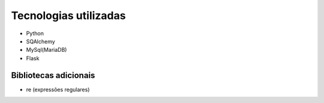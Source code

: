 Tecnologias utilizadas
======================

* Python
* SQAlchemy
* MySql(MariaDB)
* Flask

Bibliotecas adicionais
----------------------
* re (expressões regulares)

